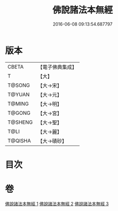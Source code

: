 #+TITLE: 佛說諸法本無經 
#+DATE: 2016-06-08 09:13:54.687797

* 版本
 |     CBETA|【電子佛典集成】|
 |         T|【大】     |
 |    T@SONG|【大→宋】   |
 |    T@YUAN|【大→元】   |
 |    T@MING|【大→明】   |
 |    T@GONG|【大→宮】   |
 |   T@SHENG|【大→聖】   |
 |      T@LI|【大→麗】   |
 |   T@QISHA|【大→磧砂】  |

* 目次

* 卷
[[file:KR6i0289_001.txt][佛說諸法本無經 1]]
[[file:KR6i0289_002.txt][佛說諸法本無經 2]]
[[file:KR6i0289_003.txt][佛說諸法本無經 3]]

